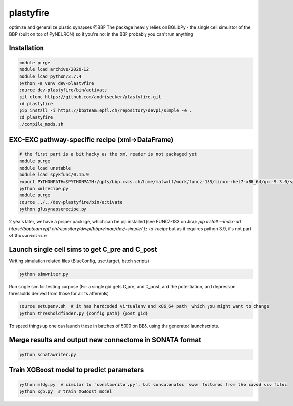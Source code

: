 plastyfire
============

optimize and generalize plastic synapses @BBP
The package heavily relies on BGLibPy - the single cell simulator of the BBP (built on top of PyNEURON) so if you're not in the BBP probably you can't run anything


Installation
------------

.. code-block::

  module purge
  module load archive/2020-12
  module load python/3.7.4
  python -m venv dev-plastyfire
  source dev-plastyfire/bin/activate
  git clone https://github.com/andrisecker/plastyfire.git
  cd plastyfire
  pip install -i https://bbpteam.epfl.ch/repository/devpi/simple -e .
  cd plastyfire
  ./compile_mods.sh


EXC-EXC pathway-specific recipe (xml->DataFrame)
------------------------------------------------

.. code-block::

  # the first part is a bit hacky as the xml reader is not packaged yet
  module purge
  module load unstable
  module load spykfunc/0.15.9
  export PYTHONPATH=$PYTHONPATH:/gpfs/bbp.cscs.ch/home/matwolf/work/funcz-183/linux-rhel7-x86_64/gcc-9.3.0/spykfunc-develop-2gfrwu/lib/python3.8/site-packages
  python xmlrecipe.py
  module purge
  source ../../dev-plastyfire/bin/activate
  python glusynapserecipe.py


2 years later, we have a proper package, which can be pip installed (see FUNCZ-183 on Jira):
`pip install --index-url https://bbpteam.epfl.ch/repository/devpi/bbprelman/dev/+simple/ fz-td-recipe`
but as it requires python 3.9, it's not part of the current `venv`


Launch single cell sims to get C_pre and C_post
-----------------------------------------------

Writing simulation related files (BlueConfig, user.target, batch scripts)

.. code-block::

  python simwriter.py

Run single sim for testing purpose
(For a single gid gets C_pre, and C_post, and the potentiation, and depression thresholds derived from those for all its afferents)

.. code-block::

  source setupenv.sh  # it has hardcoded virtualenv and x86_64 path, which you might want to change
  python thresholdfinder.py {config_path} {post_gid}

To speed things up one can launch these in batches of 5000 on BB5, using the generated launchscripts.


Merge results and output new connectome in SONATA format
--------------------------------------------------------

.. code-block::

  python sonatawriter.py


Train XGBoost model to predict parameters
-----------------------------------------------

.. code-block::

  python mldg.py  # similar to `sonatawriter.py`, but concatenates fewer features from the saved csv files
  python xgb.py  # train XGBoost model

